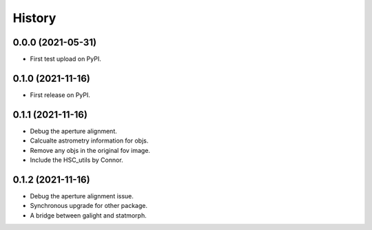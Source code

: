 .. :changelog:

History
-------

0.0.0 (2021-05-31)
++++++++++++++++++

* First test upload on PyPI.

0.1.0 (2021-11-16)
++++++++++++++++++

* First release on PyPI.

0.1.1 (2021-11-16)
++++++++++++++++++

* Debug the aperture alignment.
* Calcualte astrometry information for objs.
* Remove any objs in the original fov image.
* Include the HSC_utils by Connor.

0.1.2 (2021-11-16)
++++++++++++++++++

* Debug the aperture alignment issue. 
* Synchronous upgrade for other package.
* A bridge between galight and statmorph.
